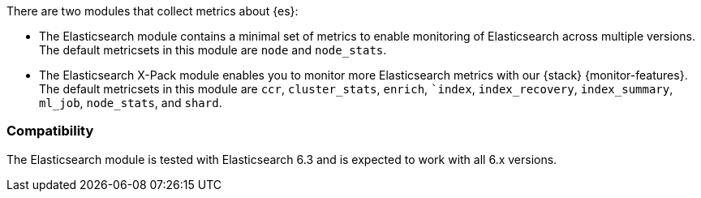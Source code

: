 There are two modules that collect metrics about {es}: 

* The Elasticsearch module contains a minimal set of metrics to enable
monitoring of Elasticsearch across multiple versions. The default metricsets in
this module are `node` and `node_stats`.
* The Elasticsearch X-Pack module enables you to monitor more Elasticsearch
metrics with our {stack} {monitor-features}. The default metricsets in this
module are `ccr`, `cluster_stats`, `enrich`, ``index`, `index_recovery`,
`index_summary`, `ml_job`, `node_stats`, and `shard`.

[float]
=== Compatibility

The Elasticsearch module is tested with Elasticsearch 6.3 and is expected to
work with all 6.x versions.
